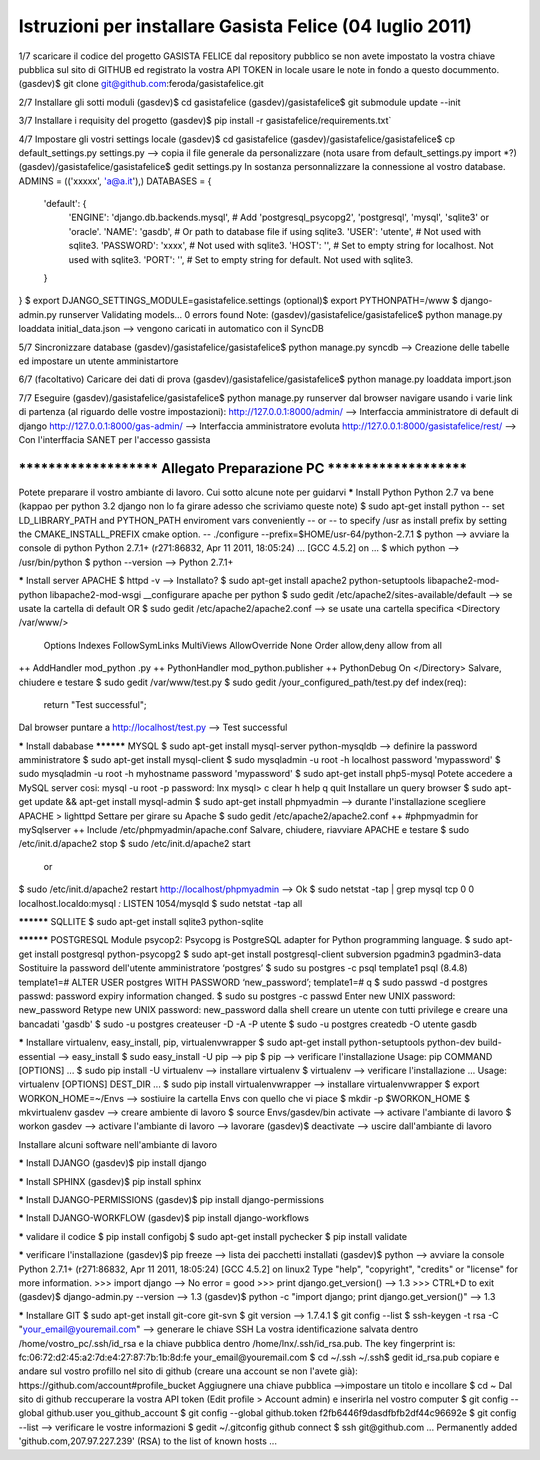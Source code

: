 Istruzioni per installare Gasista Felice (04 luglio 2011)
---------------------------------------------------------

1/7 scaricare il codice del progetto GASISTA FELICE dal repository pubblico
se non avete impostato la vostra chiave pubblica sul sito di GITHUB ed registrato la vostra API TOKEN in locale usare le note in fondo a questo docummento.
(gasdev)$ git clone git@github.com:feroda/gasistafelice.git

2/7 Installare gli sotti moduli
(gasdev)$ cd gasistafelice
(gasdev)/gasistafelice$ git submodule update --init

3/7 Installare i requisity del progetto
(gasdev)$ pip install -r gasistafelice/requirements.txt`

4/7 Impostare gli vostri settings locale
(gasdev)$ cd gasistafelice
(gasdev)/gasistafelice/gasistafelice$ cp default_settings.py settings.py --> copia il file generale da personalizzare (nota usare from default_settings.py import *?)
(gasdev)/gasistafelice/gasistafelice$ gedit settings.py
In sostanza personnalizzare la connessione al vostro database. 
ADMINS = (('xxxxx', 'a@a.it'),)
DATABASES = {
    'default': {
        'ENGINE': 'django.db.backends.mysql', # Add 'postgresql_psycopg2', 'postgresql', 'mysql', 'sqlite3' or 'oracle'.
        'NAME': 'gasdb',                      # Or path to database file if using sqlite3.
        'USER': 'utente',                     # Not used with sqlite3.
        'PASSWORD': 'xxxx',                   # Not used with sqlite3.
        'HOST': '',                           # Set to empty string for localhost. Not used with sqlite3.
        'PORT': '',                           # Set to empty string for default. Not used with sqlite3.
    }
}
$ export DJANGO_SETTINGS_MODULE=gasistafelice.settings
(optional)$ export PYTHONPATH=/www
$ django-admin.py runserver
Validating models...
0 errors found
Note: (gasdev)/gasistafelice/gasistafelice$ python manage.py loaddata initial_data.json --> vengono caricati in automatico con il SyncDB

5/7 Sincronizzare database
(gasdev)/gasistafelice/gasistafelice$ python manage.py syncdb  --> Creazione delle tabelle ed impostare un utente amministartore

6/7 (facoltativo) Caricare dei dati di prova
(gasdev)/gasistafelice/gasistafelice$ python manage.py loaddata import.json

7/7 Eseguire 
(gasdev)/gasistafelice/gasistafelice$ python manage.py runserver
dal browser navigare usando i varie link di partenza (al riguardo delle vostre impostazioni):
http://127.0.0.1:8000/admin/  --> Interfaccia amministratore di default di django
http://127.0.0.1:8000/gas-admin/   --> Interfaccia amministratore evoluta
http://127.0.0.1:8000/gasistafelice/rest/   --> Con l'interffacia SANET per l'accesso gassista










****************************************************************************
***********************   Allegato Preparazione PC   ***********************
****************************************************************************



Potete preparare il vostro ambiante di lavoro. Cui sotto alcune note per guidarvi
***** Install Python
Python 2.7 va bene (kappao per python 3.2 django non lo fa girare adesso che scriviamo queste note)
$ sudo apt-get install python
-- set LD_LIBRARY_PATH and PYTHON_PATH enviroment vars conveniently 
-- or 
-- to specify /usr as install prefix by setting the CMAKE_INSTALL_PREFIX cmake option. 
-- ./configure --prefix=$HOME/usr-64/python-2.7.1
$ python  --> avviare la console di python 
Python 2.7.1+ (r271:86832, Apr 11 2011, 18:05:24)  ... [GCC 4.5.2] on ...
$ which python --> /usr/bin/python
$ python --version  --> Python 2.7.1+

***** Install server
APACHE
$ httpd -v --> Installato?
$ sudo apt-get install apache2 python-setuptools libapache2-mod-python libapache2-mod-wsgi
__configurare apache per python
$ sudo gedit /etc/apache2/sites-available/default   --> se usate la cartella di default
OR
$ sudo gedit /etc/apache2/apache2.conf  --> se usate una cartella specifica
<Directory /var/www/>
    Options Indexes FollowSymLinks MultiViews
    AllowOverride None
    Order allow,deny
    allow from all
++  AddHandler mod_python .py
++  PythonHandler mod_python.publisher
++  PythonDebug On
</Directory>
Salvare, chiudere e testare 
$ sudo gedit /var/www/test.py
$ sudo gedit /your_configured_path/test.py
def index(req):
  return "Test successful";
Dal browser puntare a http://localhost/test.py --> Test successful

***** Install dababase
********** MYSQL
$ sudo apt-get install mysql-server python-mysqldb  --> definire la password amministratore
$ sudo apt-get install mysql-client
$ sudo mysqladmin -u root -h localhost password 'mypassword' 
$ sudo mysqladmin -u root -h myhostname password 'mypassword' 
$ sudo apt-get install php5-mysql
Potete accedere a MySQL server cosi:
mysql -u root -p
password: lnx
mysql> 
\c clear
\h help
\q quit
Installare un query browser
$ sudo apt-get update && apt-get install mysql-admin
$ sudo apt-get install phpmyadmin --> durante l'installazione scegliere APACHE > lighttpd 
Settare per girare su Apache
$ sudo gedit /etc/apache2/apache2.conf
++ #phpmyadmin for mySqlserver
++ Include /etc/phpmyadmin/apache.conf
Salvare, chiudere, riavviare APACHE e testare 
$ sudo /etc/init.d/apache2 stop
$ sudo /etc/init.d/apache2 start
   or
$ sudo /etc/init.d/apache2 restart
http://localhost/phpmyadmin --> Ok
$ sudo netstat -tap | grep mysql
tcp        0      0 localhost.localdo:mysql *:*                     LISTEN      1054/mysqld    
$ sudo netstat -tap all 

********** SQLLITE
$ sudo apt-get install sqlite3 python-sqlite

********** POSTGRESQL
Module psycop2: Psycopg is PostgreSQL adapter for Python programming language.
$ sudo apt-get install postgresql python-psycopg2
$ sudo apt-get install postgresql-client subversion pgadmin3 pgadmin3-data
Sostituire la password dell'utente amministratore ‘postgres’
$ sudo su postgres -c psql template1
psql (8.4.8)
template1=# ALTER USER postgres WITH PASSWORD ‘new_password’;
template1=# \q
$ sudo passwd -d postgres
passwd: password expiry information changed.
$ sudo su postgres -c passwd
Enter new UNIX password: new_password
Retype new UNIX password: new_password
dalla shell creare un utente con tutti privilege e creare una bancadati 'gasdb'
$ sudo -u postgres createuser -D -A -P utente 
$ sudo -u postgres createdb -O utente gasdb

***** Installare virtualenv, easy_install, pip, virtualenvwrapper
$ sudo apt-get install python-setuptools python-dev build-essential  --> easy_install
$ sudo easy_install -U pip  --> pip
$ pip --> verificare l'installazione
Usage: pip COMMAND [OPTIONS] ...
$ sudo pip install -U virtualenv --> installare virtualenv
$ virtualenv --> verificare l'installazione
... Usage: virtualenv [OPTIONS] DEST_DIR ...
$ sudo pip install virtualenvwrapper --> installare virtualenvwrapper
$ export WORKON_HOME=~/Envs  --> sostiuire la cartella Envs con quello che vi piace 
$ mkdir -p $WORKON_HOME
$ mkvirtualenv gasdev  --> creare ambiente di lavoro
$ source Envs/gasdev/bin activate --> activare l'ambiante di lavoro
$ workon gasdev --> activare l'ambiante di lavoro
--> lavorare
(gasdev)$ deactivate  --> uscire dall'ambiante di lavoro


Installare alcuni software nell'ambiante di lavoro

***** Install DJANGO
(gasdev)$ pip install django

***** Install SPHINX
(gasdev)$ pip install sphinx

***** Install DJANGO-PERMISSIONS
(gasdev)$ pip install django-permissions

***** Install DJANGO-WORKFLOW
(gasdev)$ pip install django-workflows

***** validare il codice
$ pip install configobj   
$ sudo apt-get install pychecker 
$ pip install validate

***** verificare l'installazione
(gasdev)$ pip freeze  --> lista dei pacchetti installati
(gasdev)$ python --> avviare la console
Python 2.7.1+ (r271:86832, Apr 11 2011, 18:05:24) 
[GCC 4.5.2] on linux2
Type "help", "copyright", "credits" or "license" for more information.
>>> import django  --> No error = good
>>> print django.get_version() --> 1.3
>>> CTRL+D to exit
(gasdev)$ django-admin.py --version   -->  1.3
(gasdev)$ python -c "import django; print django.get_version()" --> 1.3

***** Installare GIT
$ sudo apt-get install git-core git-svn
$ git version --> 1.7.4.1
$ git config --list
$ ssh-keygen -t rsa -C "your_email@youremail.com" --> generare le chiave SSH
La vostra identificazione salvata dentro /home/vostro_pc/.ssh/id_rsa  e   la chiave pubblica dentro /home/lnx/.ssh/id_rsa.pub.
The key fingerprint is: fc:06:72:d2:45:a2:7d:e4:27:87:7b:1b:8d:fe your_email@youremail.com
$ cd ~/.ssh
~/.ssh$ gedit id_rsa.pub
copiare e andare sul vostro profillo nel sito di github (creare una account se non l'avete già): https://github.com/account#profile_bucket
Aggiugnere una chiave pubblica -->impostare un titolo e incollare 
$ cd ~
Dal sito di github reccuperare la vostra API token (Edit profile > Account admin) e inserirla nel vostro computer
$ git config --global github.user you_github_account
$ git config --global github.token f2fb6446f9dasdfbfb2df44c96692e
$ git config --list   --> verificare le vostre informazioni
$ gedit ~/.gitconfig
github connect
$ ssh git@github.com
... Permanently added 'github.com,207.97.227.239' (RSA) to the list of known hosts ...


